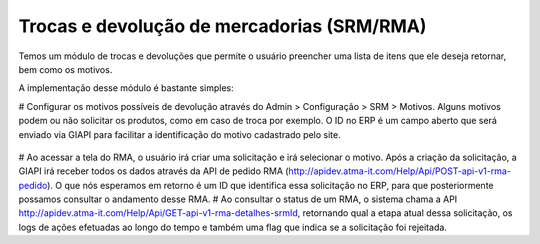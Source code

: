 ﻿Trocas e devolução de mercadorias (SRM/RMA)
===========================================

Temos um módulo de trocas e devoluções que permite o usuário preencher uma lista de itens que ele deseja retornar, bem como os motivos.

A implementação desse módulo é bastante simples:

# Configurar os motivos possíveis de devolução através do Admin > Configuração > SRM > Motivos. Alguns motivos podem ou não solicitar os produtos, como em caso de troca por exemplo. O ID no ERP é um campo aberto que será enviado via GIAPI para facilitar a identificação do motivo cadastrado pelo site.

  .. image:: rma.png

# Ao acessar a tela do RMA, o usuário irá criar uma solicitação e irá selecionar o motivo. Após a criação da solicitação, a GIAPI irá receber todos os dados através da API de pedido RMA (http://apidev.atma-it.com/Help/Api/POST-api-v1-rma-pedido). O que nós esperamos em retorno é um ID que identifica essa solicitação no ERP, para que posteriormente possamos consultar o andamento desse RMA.
# Ao consultar o status de um RMA, o sistema chama a API http://apidev.atma-it.com/Help/Api/GET-api-v1-rma-detalhes-srmId, retornando qual a etapa atual dessa solicitação, os logs de ações efetuadas ao longo do tempo e também uma flag que indica se a solicitação foi rejeitada.
